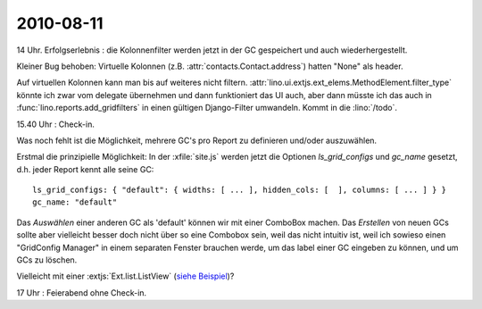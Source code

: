 2010-08-11
==========

14 Uhr. Erfolgserlebnis : die Kolonnenfilter werden jetzt in der GC gespeichert und auch wiederhergestellt. 

Kleiner Bug behoben: Virtuelle Kolonnen (z.B. :attr:`contacts.Contact.address`) hatten "None" als header.

Auf virtuellen Kolonnen kann man bis auf weiteres nicht filtern.
:attr:`lino.ui.extjs.ext_elems.MethodElement.filter_type` könnte ich zwar vom delegate übernehmen und dann 
funktioniert das UI auch, aber dann müsste ich das auch in :func:`lino.reports.add_gridfilters` 
in einen gültigen Django-Filter umwandeln.
Kommt in die :lino:`/todo`.

15.40 Uhr : Check-in.

Was noch fehlt ist die Möglichkeit, mehrere GC's pro Report zu definieren und/oder auszuwählen.

Erstmal die prinzipielle Möglichkeit: In der :xfile:`site.js` werden jetzt die Optionen 
`ls_grid_configs` und `gc_name` gesetzt, d.h. jeder Report kennt alle seine GC::

  ls_grid_configs: { "default": { widths: [ ... ], hidden_cols: [  ], columns: [ ... ] } }
  gc_name: "default"

Das *Auswählen* einer anderen GC als 'default' können wir mit einer ComboBox machen.
Das *Erstellen* von neuen GCs sollte aber vielleicht besser doch nicht über so eine Combobox sein, weil das nicht intuitiv ist, weil ich sowieso einen "GridConfig Manager" in einem separaten Fenster brauchen werde, um das label einer GC eingeben zu können, und um GCs zu löschen.

Vielleicht mit einer :extjs:`Ext.list.ListView` (`siehe Beispiel <http://dev.sencha.com/deploy/dev/examples/view/list-view.html>`_)?

17 Uhr : Feierabend ohne Check-in.

